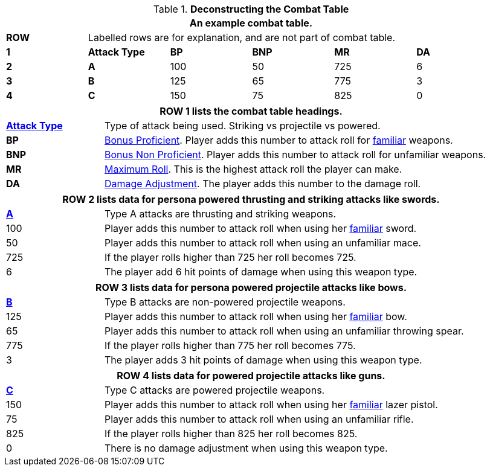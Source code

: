 // Table 9.1 Description of a Combat Table
.*Deconstructing the Combat Table*
[width="95%",cols="6*^",frame="all", stripes="even"]
|===
6+<|An example combat table.


s|ROW
5+<|Labelled rows are for explanation, and are not part of combat table.

s|1
s|Attack Type
s|BP
s|BNP
s|MR
s|DA

s|2
s|A
|100
|50
|725
|6

s|3
s|B
|125
|65
|775
|3

s|4
s|C
|150
|75
|825
|0

|===


[width="95%",cols="^,<,<,<,<",frame="all", stripes="even"]
|===
5+<|ROW 1 lists the combat table headings.

s|<<_attack_type,Attack Type>>
4+|Type of attack being used. Striking vs projectile vs powered.

s|BP
4+|<<_bonus_proficient,Bonus Proficient>>. Player adds this number to attack roll for <<_proficiencies,familiar>> weapons.

s|BNP
4+|<<_bonus_non_proficient,Bonus Non Proficient>>. Player adds this number to attack roll for unfamiliar weapons.

s|MR
4+|<<_maximum_roll,Maximum Roll>>. This is the highest attack roll the player can make.

s|DA
4+|<<_damage_adjustment,Damage Adjustment>>. The player adds this number to the damage roll. 
|===

[width="95%",cols="^,<,<,<,<",frame="all", stripes="even"]
|===
5+<|ROW 2 lists data for persona powered thrusting and striking attacks like swords.

s|<<_type_a_attack,A>>
4+|Type A attacks are thrusting and striking weapons. 

|100
4+|Player adds this number to attack roll when using her <<_proficiencies,familiar>> sword.

|50
4+|Player adds this number to attack roll when using an unfamiliar mace.

|725
4+|If the player rolls higher than 725 her roll becomes 725.

|6
4+|The player add 6 hit points of damage when using this weapon type.
|===

[width="95%",cols="^,<,<,<,<",frame="all", stripes="even"]
|===
5+<|ROW 3 lists data for persona powered projectile attacks like bows.

s|<<_type_b_attack,B>>
4+|Type B attacks are non-powered projectile weapons. 

|125
4+|Player adds this number to attack roll when using her <<_proficiencies,familiar>> bow.

|65
4+|Player adds this number to attack roll when using an unfamiliar throwing spear.

|775
4+|If the player rolls higher than 775 her roll becomes 775.

|3
4+|The player adds 3 hit points of damage when using this weapon type.
|===


[width="95%",cols="^,<,<,<,<",frame="all", stripes="even"]
|===
5+<|ROW 4 lists data for powered projectile attacks like guns.

s|<<_type_c_attack,C>>
4+|Type C attacks are powered projectile weapons. 

|150
4+|Player adds this number to attack roll when using her <<_proficiencies,familiar>> lazer pistol.

|75
4+|Player adds this number to attack roll when using an unfamiliar rifle.

|825
4+|If the player rolls higher than 825 her roll becomes 825.

|0
4+|There is no damage adjustment when using this weapon type.
|===

